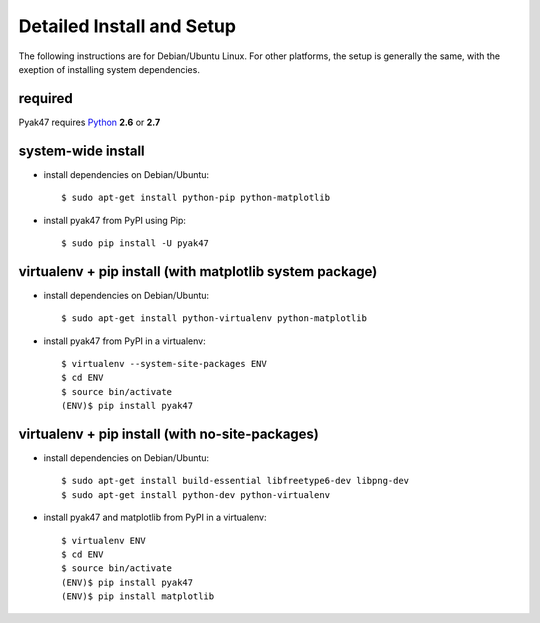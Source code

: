 .. _setup-label:

Detailed Install and Setup
==========================

The following instructions are for Debian/Ubuntu Linux. 
For other platforms, the setup is generally the same, with the 
exeption of installing system dependencies.  

------------
    required
------------

Pyak47 requires `Python <http://python.org>`_ **2.6** or **2.7**

-----------------------
    system-wide install
-----------------------

* install dependencies on Debian/Ubuntu::

    $ sudo apt-get install python-pip python-matplotlib
    
* install pyak47 from PyPI using Pip::

    $ sudo pip install -U pyak47

-------------------------------------------------------------
    virtualenv + pip install (with matplotlib system package)
-------------------------------------------------------------

* install dependencies on Debian/Ubuntu::

    $ sudo apt-get install python-virtualenv python-matplotlib

* install pyak47 from PyPI in a virtualenv::

    $ virtualenv --system-site-packages ENV
    $ cd ENV
    $ source bin/activate
    (ENV)$ pip install pyak47
    
------------------------------------------------------
    virtualenv + pip install (with no-site-packages)
------------------------------------------------------

* install dependencies on Debian/Ubuntu::

    $ sudo apt-get install build-essential libfreetype6-dev libpng-dev
    $ sudo apt-get install python-dev python-virtualenv

* install pyak47 and matplotlib from PyPI in a virtualenv::

    $ virtualenv ENV
    $ cd ENV
    $ source bin/activate
    (ENV)$ pip install pyak47
    (ENV)$ pip install matplotlib

